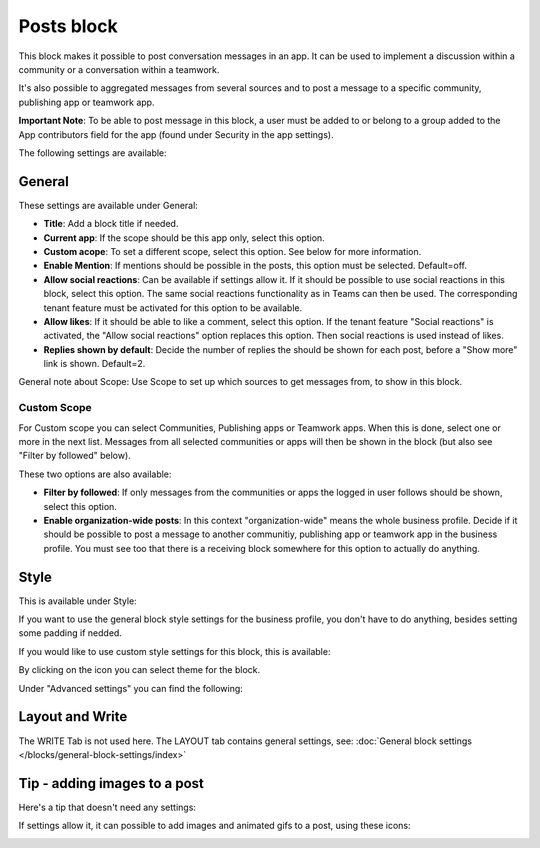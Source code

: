 Posts block
=====================================

This block makes it possible to post conversation messages in an app. It can be used to implement a discussion within a community or a conversation within a teamwork.

It's also possible to aggregated messages from several sources and to post a message to a specific community, publishing app or teamwork app.

**Important Note**: To be able to post message in this block, a user must be added to or belong to a group added to the App contributors field for the app (found under Security in the app settings).

The following settings are available:

.. image:: posts-block-all.png

General
**********
These settings are available under General:

.. image:: posts-block-general-612.png

+ **Title**: Add a block title if needed.
+ **Current app**: If the scope should be this app only, select this option.
+ **Custom acope**: To set a different scope, select this option. See below for more information.
+ **Enable Mention**: If mentions should be possible in the posts, this option must be selected. Default=off.
+ **Allow social reactions**: Can be available if settings allow it. If it should be possible to use social reactions in this block, select this option. The same social reactions functionality as in Teams can then be used. The corresponding tenant feature must be activated for this option to be available.
+ **Allow likes**: If it should be able to like a comment, select this option. If the tenant feature "Social reactions" is activated, the "Allow social reactions" option replaces this option. Then social reactions is used instead of likes.
+ **Replies shown by default**: Decide the number of replies the should be shown for each post, before a "Show more" link is shown. Default=2. 

General note about Scope: Use Scope to set up which sources to get messages from, to show in this block.

Custom Scope
---------------
For Custom scope you can select Communities, Publishing apps or Teamwork apps. When this is done, select one or more in the next list. Messages from all selected communities or apps will then be shown in the block (but also see "Filter by followed" below).

These two options are also available:

.. image:: posts-block-general-custom.png

+ **Filter by followed**: If only messages from the communities or apps the logged in user follows should be shown, select this option.
+ **Enable organization-wide posts**: In this context "organization-wide" means the whole business profile. Decide if it should be possible to post a message to another communitiy, publishing app or teamwork app in the business profile. You must see too that there is a receiving block somewhere for this option to actually do anything.

Style
********
This is available under Style:

.. image:: posts-block-style.png

If you want to use the general block style settings for the business profile, you don't have to do anything, besides setting some padding if nedded.

If you would like to use custom style settings for this block, this is available:

.. image:: posts-block-custom.png

By clicking on the icon you can select theme for the block.

Under "Advanced settings" you can find the following:

.. image:: posts-block-advanced.png

Layout and Write
*********************
The WRITE Tab is not used here. The LAYOUT tab contains general settings, see: :doc:`General block settings </blocks/general-block-settings/index>`

Tip - adding images to a post
******************************
Here's a tip that doesn't need any settings:

If settings allow it, it can possible to add images and animated gifs to a post, using these icons:

.. image:: posts-images.png

